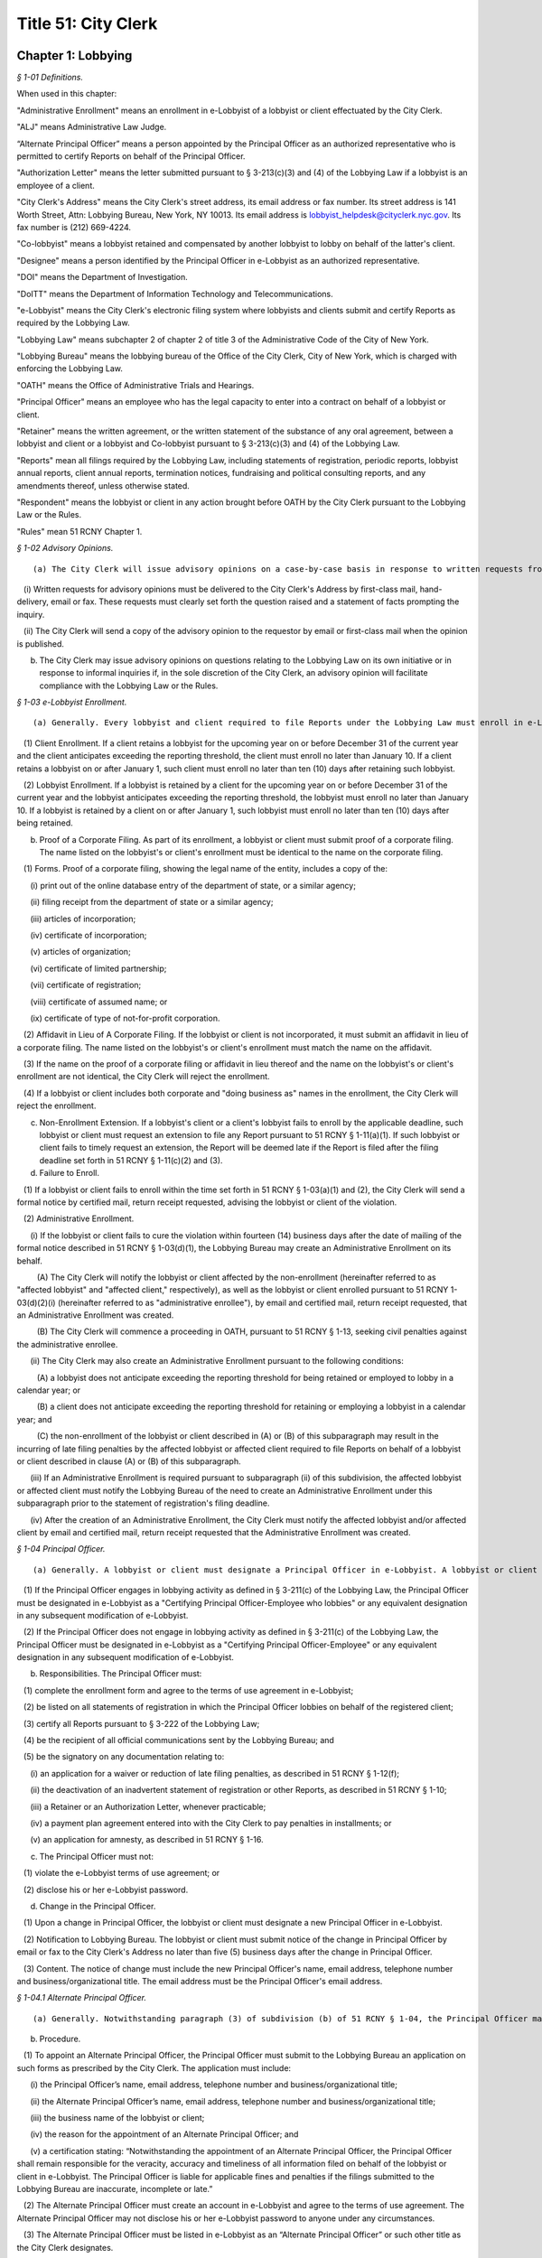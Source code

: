 Title 51: City Clerk
===================================================

Chapter 1: Lobbying
--------------------------------------------------



*§ 1-01 Definitions.* ::


When used in this chapter:

"Administrative Enrollment" means an enrollment in e-Lobbyist of a lobbyist or client effectuated by the City Clerk.

"ALJ" means Administrative Law Judge.

“Alternate Principal Officer” means a person appointed by the Principal Officer as an authorized representative who is permitted to certify Reports on behalf of the Principal Officer.

"Authorization Letter" means the letter submitted pursuant to § 3-213(c)(3) and (4) of the Lobbying Law if a lobbyist is an employee of a client.

"City Clerk's Address" means the City Clerk's street address, its email address or fax number. Its street address is 141 Worth Street, Attn: Lobbying Bureau, New York, NY 10013. Its email address is lobbyist_helpdesk@cityclerk.nyc.gov. Its fax number is (212) 669-4224.

"Co-lobbyist" means a lobbyist retained and compensated by another lobbyist to lobby on behalf of the latter's client.

"Designee" means a person identified by the Principal Officer in e-Lobbyist as an authorized representative.

"DOI" means the Department of Investigation.

"DoITT" means the Department of Information Technology and Telecommunications.

"e-Lobbyist" means the City Clerk's electronic filing system where lobbyists and clients submit and certify Reports as required by the Lobbying Law.

"Lobbying Law" means subchapter 2 of chapter 2 of title 3 of the Administrative Code of the City of New York.

"Lobbying Bureau" means the lobbying bureau of the Office of the City Clerk, City of New York, which is charged with enforcing the Lobbying Law.

"OATH" means the Office of Administrative Trials and Hearings.

"Principal Officer" means an employee who has the legal capacity to enter into a contract on behalf of a lobbyist or client.

"Retainer" means the written agreement, or the written statement of the substance of any oral agreement, between a lobbyist and client or a lobbyist and Co-lobbyist pursuant to § 3-213(c)(3) and (4) of the Lobbying Law.

"Reports" mean all filings required by the Lobbying Law, including statements of registration, periodic reports, lobbyist annual reports, client annual reports, termination notices, fundraising and political consulting reports, and any amendments thereof, unless otherwise stated.

"Respondent" means the lobbyist or client in any action brought before OATH by the City Clerk pursuant to the Lobbying Law or the Rules.

"Rules" mean 51 RCNY Chapter 1.








*§ 1-02 Advisory Opinions.* ::


(a) The City Clerk will issue advisory opinions on a case-by-case basis in response to written requests from persons who reasonably believe they may be subject to the jurisdiction of the City Clerk.

   (i) Written requests for advisory opinions must be delivered to the City Clerk's Address by first-class mail, hand-delivery, email or fax. These requests must clearly set forth the question raised and a statement of facts prompting the inquiry.

   (ii) The City Clerk will send a copy of the advisory opinion to the requestor by email or first-class mail when the opinion is published.

(b) The City Clerk may issue advisory opinions on questions relating to the Lobbying Law on its own initiative or in response to informal inquiries if, in the sole discretion of the City Clerk, an advisory opinion will facilitate compliance with the Lobbying Law or the Rules.








*§ 1-03 e-Lobbyist Enrollment.* ::


(a) Generally. Every lobbyist and client required to file Reports under the Lobbying Law must enroll in e-Lobbyist before filing any Reports. Enrollment in e-Lobbyist is only required once.

   (1) Client Enrollment. If a client retains a lobbyist for the upcoming year on or before December 31 of the current year and the client anticipates exceeding the reporting threshold, the client must enroll no later than January 10. If a client retains a lobbyist on or after January 1, such client must enroll no later than ten (10) days after retaining such lobbyist.

   (2) Lobbyist Enrollment. If a lobbyist is retained by a client for the upcoming year on or before December 31 of the current year and the lobbyist anticipates exceeding the reporting threshold, the lobbyist must enroll no later than January 10. If a lobbyist is retained by a client on or after January 1, such lobbyist must enroll no later than ten (10) days after being retained.

(b) Proof of a Corporate Filing. As part of its enrollment, a lobbyist or client must submit proof of a corporate filing. The name listed on the lobbyist's or client's enrollment must be identical to the name on the corporate filing.

   (1) Forms. Proof of a corporate filing, showing the legal name of the entity, includes a copy of the:

      (i) print out of the online database entry of the department of state, or a similar agency;

      (ii) filing receipt from the department of state or a similar agency;

      (iii) articles of incorporation;

      (iv) certificate of incorporation;

      (v) articles of organization;

      (vi) certificate of limited partnership;

      (vii) certificate of registration;

      (viii) certificate of assumed name; or

      (ix) certificate of type of not-for-profit corporation.

   (2) Affidavit in Lieu of A Corporate Filing. If the lobbyist or client is not incorporated, it must submit an affidavit in lieu of a corporate filing. The name listed on the lobbyist's or client's enrollment must match the name on the affidavit.

   (3) If the name on the proof of a corporate filing or affidavit in lieu thereof and the name on the lobbyist's or client's enrollment are not identical, the City Clerk will reject the enrollment.

   (4) If a lobbyist or client includes both corporate and "doing business as" names in the enrollment, the City Clerk will reject the enrollment.

(c) Non-Enrollment Extension. If a lobbyist's client or a client's lobbyist fails to enroll by the applicable deadline, such lobbyist or client must request an extension to file any Report pursuant to 51 RCNY § 1-11(a)(1). If such lobbyist or client fails to timely request an extension, the Report will be deemed late if the Report is filed after the filing deadline set forth in 51 RCNY § 1-11(c)(2) and (3).

(d) Failure to Enroll.

   (1) If a lobbyist or client fails to enroll within the time set forth in 51 RCNY § 1-03(a)(1) and (2), the City Clerk will send a formal notice by certified mail, return receipt requested, advising the lobbyist or client of the violation.

   (2) Administrative Enrollment.

      (i) If the lobbyist or client fails to cure the violation within fourteen (14) business days after the date of mailing of the formal notice described in 51 RCNY § 1-03(d)(1), the Lobbying Bureau may create an Administrative Enrollment on its behalf.

         (A) The City Clerk will notify the lobbyist or client affected by the non-enrollment (hereinafter referred to as "affected lobbyist" and "affected client," respectively), as well as the lobbyist or client enrolled pursuant to 51 RCNY 1-03(d)(2)(i) (hereinafter referred to as "administrative enrollee"), by email and certified mail, return receipt requested, that an Administrative Enrollment was created.

         (B) The City Clerk will commence a proceeding in OATH, pursuant to 51 RCNY § 1-13, seeking civil penalties against the administrative enrollee.

      (ii) The City Clerk may also create an Administrative Enrollment pursuant to the following conditions:

         (A) a lobbyist does not anticipate exceeding the reporting threshold for being retained or employed to lobby in a calendar year; or

         (B) a client does not anticipate exceeding the reporting threshold for retaining or employing a lobbyist in a calendar year; and

         (C) the non-enrollment of the lobbyist or client described in (A) or (B) of this subparagraph may result in the incurring of late filing penalties by the affected lobbyist or affected client required to file Reports on behalf of a lobbyist or client described in clause (A) or (B) of this subparagraph.

      (iii) If an Administrative Enrollment is required pursuant to subparagraph (ii) of this subdivision, the affected lobbyist or affected client must notify the Lobbying Bureau of the need to create an Administrative Enrollment under this subparagraph prior to the statement of registration's filing deadline.

      (iv) After the creation of an Administrative Enrollment, the City Clerk must notify the affected lobbyist and/or affected client by email and certified mail, return receipt requested that the Administrative Enrollment was created.








*§ 1-04 Principal Officer.* ::


(a) Generally. A lobbyist or client must designate a Principal Officer in e-Lobbyist. A lobbyist or client may not designate more than one Principal Officer at any given time.

   (1) If the Principal Officer engages in lobbying activity as defined in § 3-211(c) of the Lobbying Law, the Principal Officer must be designated in e-Lobbyist as a "Certifying Principal Officer-Employee who lobbies" or any equivalent designation in any subsequent modification of e-Lobbyist.

   (2) If the Principal Officer does not engage in lobbying activity as defined in § 3-211(c) of the Lobbying Law, the Principal Officer must be designated in e-Lobbyist as a "Certifying Principal Officer-Employee" or any equivalent designation in any subsequent modification of e-Lobbyist.

(b) Responsibilities. The Principal Officer must:

   (1) complete the enrollment form and agree to the terms of use agreement in e-Lobbyist;

   (2) be listed on all statements of registration in which the Principal Officer lobbies on behalf of the registered client;

   (3) certify all Reports pursuant to § 3-222 of the Lobbying Law;

   (4) be the recipient of all official communications sent by the Lobbying Bureau; and

   (5) be the signatory on any documentation relating to:

      (i) an application for a waiver or reduction of late filing penalties, as described in 51 RCNY § 1-12(f);

      (ii) the deactivation of an inadvertent statement of registration or other Reports, as described in 51 RCNY § 1-10;

      (iii) a Retainer or an Authorization Letter, whenever practicable;

      (iv) a payment plan agreement entered into with the City Clerk to pay penalties in installments; or

      (v) an application for amnesty, as described in 51 RCNY § 1-16.

(c) The Principal Officer must not:

   (1) violate the e-Lobbyist terms of use agreement; or

   (2) disclose his or her e-Lobbyist password.

(d) Change in the Principal Officer.

   (1) Upon a change in Principal Officer, the lobbyist or client must designate a new Principal Officer in e-Lobbyist.

   (2) Notification to Lobbying Bureau. The lobbyist or client must submit notice of the change in Principal Officer by email or fax to the City Clerk's Address no later than five (5) business days after the change in Principal Officer.

   (3) Content. The notice of change must include the new Principal Officer's name, email address, telephone number and business/organizational title. The email address must be the Principal Officer's email address.








*§ 1-04.1 Alternate Principal Officer.* ::


(a) Generally. Notwithstanding paragraph (3) of subdivision (b) of 51 RCNY § 1-04, the Principal Officer may appoint one individual to be an Alternate Principal Officer to certify Reports in e-Lobbyist.

(b) Procedure.

   (1) To appoint an Alternate Principal Officer, the Principal Officer must submit to the Lobbying Bureau an application on such forms as prescribed by the City Clerk. The application must include:

      (i) the Principal Officer’s name, email address, telephone number and business/organizational title;

      (ii) the Alternate Principal Officer’s name, email address, telephone number and business/organizational title;

      (iii) the business name of the lobbyist or client;

      (iv) the reason for the appointment of an Alternate Principal Officer; and

      (v) a certification stating: “Notwithstanding the appointment of an Alternate Principal Officer, the Principal Officer shall remain responsible for the veracity, accuracy and timeliness of all information filed on behalf of the lobbyist or client in e-Lobbyist. The Principal Officer is liable for applicable fines and penalties if the filings submitted to the Lobbying Bureau are inaccurate, incomplete or late.”

   (2) The Alternate Principal Officer must create an account in e-Lobbyist and agree to the terms of use agreement. The Alternate Principal Officer may not disclose his or her e-Lobbyist password to anyone under any circumstances.

   (3) The Alternate Principal Officer must be listed in e-Lobbyist as an “Alternate Principal Officer” or such other title as the City Clerk designates.

(c) Effect of Designation.

   (1) The Alternate Principal Officer may certify all Reports in e-Lobbyist.

   (2) Notwithstanding the appointment of an Alternate Principal Officer, the Principal Officer of the lobbyist or client must continue to comply with his or her obligations as described throughout this subchapter.

(d) Alternative Certification Affidavit of Principal Officer.

   (1) After a Report is certified by an Alternate Principal Officer, the Principal Officer must, on forms prescribed by the City Clerk, complete, sign, and notarize, an alternative certification affidavit attesting that he or she has read the Report and that the information contained in the Report is accurate and complete.

   (2) Such alternative certification affidavit must be submitted to the Lobbying Bureau:

      (i) by uploading the completed alternative certification affidavit to the Reports filed in e-Lobbyist; or

      (ii) by email, first-class mail or fax.

(e) Notwithstanding any provision of these Rules to the contrary, Reports that are certified by an Alternate Principal Officer are deemed filed, for timeliness purposes, on the date the alternative certification affidavit is received by the Lobbying Bureau.

(f) Effective Date. This section shall take effect on February 1, 2017.








*§ 1-05 Designee.* ::


(a) Generally. A Principal Officer may designate up to two persons to be Designees in e-Lobbyist. The Principal Officer must list each Designee's name and email address in the appropriate section of e-Lobbyist. Each designee will have his or her own e-Lobbyist account.

(b) A Designee may:

   (1) enter information in Reports;

   (2) receive copies of automatically generated emails sent to the Principal Officer from e-Lobbyist;

   (3) communicate with the Lobbying Bureau regarding specific Reports filed by the lobbyist or client that the Designee represents;

   (4) submit an extension request pursuant to 51 RCNY § 1-11(a)(1); or

   (5) submit any application or request listed in 51 RCNY 1-04(b)(5).

(c) A Designee must not:

   (1) certify Reports;

   (2) have access to the Principal Officer's e-Lobbyist password; or

   (3) disclose his or her e-Lobbyist password.








*§ 1-06 Compliance Officer.* ::


(a) Generally. Any of the following persons may be a compliance officer:

   (1) an individual employed by a lobbyist or client whose job duties include compliance with the Lobbying Law;

   (2) a third-party entity retained by a lobbyist or client to engage in compliance with the Lobbying Law; or

   (3) an attorney retained by a lobbyist or client.

(b) A compliance officer may:

   (1) assist the Principal Officer or the Designee in completing Reports;

   (2) communicate with the Lobbying Bureau regarding specific Reports filed by the lobbyist or client represented by the compliance officer;

   (3) submit an extension request pursuant to 51 RCNY § 1-11(a)(1);

   (4) submit any item listed in 51 RCNY § 1-04(b)(5); or

   (5) submit payment of any late filing or civil penalty incurred by the lobbyist or client represented by the compliance officer.

(c) A compliance officer need not be designated in e-Lobbyist.

(d) A compliance officer must not:

   (1) certify Reports; or

   (2) have access to the Principal Officer's or Designee's e-Lobbyist password.








*§ 1-07 Co-Lobbyist Filing Procedure.* ::


(a) Generally. When a Co-lobbyist engages in reportable lobbying activity, the lobbyist (hereinafter referred to as "Primary Lobbyist"), the Co-lobbyist and client involved in such activity must follow the reporting requirements described in this section.

(b) Reporting Requirements.

   (1) The Primary Lobbyist.

      (i) The Primary Lobbyist must file a statement of registration listing both its client and the Co-lobbyist together with:

         (A) the Retainer between the client and the Primary Lobbyist;

         (B) the Retainer between the Primary Lobbyist and the Co-lobbyist; and

         (C) a letter signed by the client designating the Co-lobbyist to lobby on its behalf.

      (ii) The Primary Lobbyist must file all applicable Reports and must detail the compensation paid by the client to the Primary Lobbyist. Compensation paid by the Primary Lobbyist to the Co-lobbyist must be reported as an expense of the Primary Lobbyist.

      (iii) The start date listed on the Primary Lobbyist's statement of registration must be the start date listed in the Retainer between the client and the Primary Lobbyist.

   (2) The Co-Lobbyist.

      (i) The Co-lobbyist must file a statement of registration listing the client and the Primary Lobbyist together with:

         (A) the Retainer between the Primary Lobbyist and the Co-lobbyist; and

         (B) a letter signed by the client designating the Co-lobbyist to lobby on its behalf.

      (ii) The Co-lobbyist must file all applicable Reports and must detail the compensation paid to the Co-Lobbyist by the Primary Lobbyist and any expenses.

      (iii) The start date listed on the Co-lobbyist's statement of registration must be the date the client signed the letter designating the Co-lobbyist to lobby on its behalf, unless otherwise noted in such designation letter.

   (3) The Client. The client must file the client annual report listing:

      (i) the Primary Lobbyist;

      (ii) the Co-lobbyist;

      (iii) compensation paid to the Primary Lobbyist; and

      (iv) any reimbursed expenses paid to the Primary Lobbyist and/or Colobbyist.








*§ 1-08 Requirements for Retainers and Authorization Letters.* ::


(a) Retainers.

   (1) All Retainers must contain:

      (i) the compensation payable to the lobbyist;

      (ii) the duration of the term of representation, including the specific date the retainer takes effect (hereinafter "start date");

      (iii) the client's name, which must be identical to the client's name listed in the enrollment; and

      (iv) the terms of any third-party payments for the lobbyist's services, if applicable.

   (2) The Principal Officer of each party to the Retainer must sign the Retainer, unless it is impracticable. If the Principal Officer is unable to sign the Retainer, another person with capacity to legally bind the parties to a contract must sign the Retainer.

   (3) Whenever an amendment is made to a Retainer, the lobbyist or Co-lobbyist must file an amended statement of registration and submit the amended Retainer and the original Retainer within ten (10) days as required by § 3-213(d)(1) of the Lobbying Law.

   (4) Failure to include any term of the Retainer required by this section of the Rules shall result in the statement of registration being deemed incomplete and may result in civil penalties pursuant to the procedures set forth in 51 RCNY § 1-12(c)(3).

(b) Authorization Letters.

   (1) All Authorization Letters must contain:

      (i) the names of the employees whom the client anticipates will lobby on its behalf;

      (ii) the time period during which such employees anticipate lobbying; and

      (iii) the signature of the Principal Officer.

   (2) Whenever a client anticipates that additional employees will engage in lobbying on its behalf, an amended statement of registration listing the additional employees must be filed within ten (10) days, along with a supplemental Authorization Letter and the original Authorization Letter, as required by § 3-213(d)(1) of the Lobbying Law.

(c) Start Date.

   (1) If there is no start date specified in the Retainer or Authorization Letter, the later of any date (i) stamped onto the Retainer or Authorization Letter or (ii) listed alongside the document's signatures will be deemed the start date.

   (2) The start date listed on the statement of registration must match the start date of the Retainer or Authorization Letter.

   (3) The timeliness of the statement of registration will be determined by the start date, the signature date or the date of receipt of the duly executed Retainer.

(d) End Date.

   (1) A Retainer or Authorization Letter will be deemed invalid if the end date has already occurred at the time of submission. The lobbyist must submit a supplemental letter that the Retainer or Authorization Letter is still in effect in the current calendar year.

   (2) If a Retainer or Authorization Letter does not contain a specific end date and the start date occurred in a previous filing year, the lobbyist must submit a supplemental letter, signed by the parties to the Retainer or Authorization Letter, stating that such Retainer or Authorization Letter remains in full force and effect in the given calendar year.

   (3) The end date on the statement of registration must match either the end date of the (A) Retainer or Authorization Letter or (B) supplemental letter submitted pursuant to 51 RCNY § 1-08(d)(1) or (2), if applicable.

(e) Clarification Requirement. If there is a discrepancy between the start and/or end dates in the Retainer or Authorization Letter and the statement of registration, the City Clerk may require that the lobbyist file an amended statement of registration and:

   (1) correct the start and/or end date provided on the statement of registration; or

   (2) submit a letter explaining the discrepancy; and

   (3) submit copies of all effective Retainers or Authorization Letters.








*§ 1-09 Registration Fees.* ::


Pursuant to § 3-213(e) of the Lobbying Law, statements of registration must be accompanied by (1) a fee of $150 for the first statement of registration and (2) a fee of $50 for each additional statement of registration.








*§ 1-10 Deactivation of Reports by the City Clerk.* ::


(a) Generally. The City Clerk may, at the request of a lobbyist or client, deactivate inadvertently filed statements of registration, fundraising and political consulting reports, or client annual reports.

(b) Inadvertently Filed Statements of Registration.

   (1) Eligibility. A statement of registration will be deemed inadvertently filed when, subsequent to the filing of a statement of registration, the City Clerk determines that:

      (i) there is no expectation that the reporting threshold will be exceeded;

      (ii) the activity which was the basis for the filing of the statement of registration does not constitute lobbying activity under §§ 3-211(c) et seq. of the Lobbying Law;

      (iii) the statement of registration was mistakenly filed as a result of a duplicate enrollment of the lobbyist or client; or

      (iv) similar circumstances exist that necessitate deactivation by the City Clerk.

   (2) Non-Eligibility. The termination of a Retainer or Authorization Letter by either or both parties will render the pertinent statement of registration ineligible for deactivation.

   (3) Process to Deactivate an Inadvertent Statement of Registration.

      (i) The lobbyist must contact the Lobbying Bureau to discuss the inadvertent statement of registration. The City Clerk must make an initial determination as to whether the statement of registration is eligible for deactivation. If the statement of registration is deemed eligible, the City Clerk must notify the lobbyist of the determination.

      (ii) No later than ten (10) business days after such notification, the lobbyist must submit an affidavit, on forms prescribed by the City Clerk, by first-class mail, email, fax or hand-delivery to the City Clerk's Address. The affidavit must include all facts and circumstances that led the lobbyist to conclude that the statement of registration was inadvertently filed and the reasons it should be deactivated.

      (iii) If the statement of registration is deemed inadvertent, the City Clerk must deactivate the statement of registration.

   (4) Removal of Data. If a statement of registration is deactivated after the data in the Reports is submitted to other City agencies that collect and use lobbying data, the lobbyist may contact such agencies to request removal of such information from that agency's database.

(c) Other Reports Eligible for Deactivation.

   (1) A client or lobbyist may request the deactivation of (i) a client annual report or (ii) a fundraising and political consulting report, respectively.

   (2) Deactivation of a Client Annual Report: Eligibility. A client annual report will be deemed inadvertently filed when the City Clerk determines that:

      (i) there is no expectation that the client will exceed the reporting threshold;

      (ii) the activity which was the basis for filing the client annual report does not constitute lobbying activity under §§ 3-211(c) et seq. of the Lobbying Law;

      (iii) the client annual report was mistakenly filed as a result of a duplicate enrollment of the lobbyist or client; or

      (iv) similar circumstances exist that necessitate deactivation by the City Clerk.

   (3) Deactivation of a Fundraising and Political Consulting Report: Eligibility. A fundraising and political consulting report will be deemed inadvertently filed when the City Clerk determines that:

      (i) the filing of a statement of registration was inadvertent for any of the reasons stated in 51 RCNY § 1-10(b)(1);

      (ii) the fundraising and/or political consulting activity which was the basis for filing the report does not constitute fundraising and/or political consulting activity under § 3-211(h) and (i) of the Lobbying Law;

      (iii) the fundraising and political consulting report was mistakenly filed as a result of a duplicate enrollment of the lobbyist; or

      (iv) similar circumstances exist that necessitate deactivation by the City Clerk.

   (4) The process to deactivate an inadvertent client annual report or fundraising and political consulting report is the same process as set forth in 51 RCNY § 1-10(b)(3).

(d) Party who May Request Deactivation. Only the Principal Officer of the entity that filed a Report may request deactivation of that Report.

(e) Effect of Deactivation. When the City Clerk deactivates any Report listed in 51 RCNY § 1-10(a):

   (1) the Reports cannot be viewed or accessed in e-Lobbyist;

   (2) all periodic reports associated with a deactivated statement of registration will be deactivated and not viewable or accessible in e-Lobbyist;

   (3) all deactivated Reports will not be viewable or accessible by the public;

   (4) no additional Reports will be required;

   (5) no further automatically generated emails from e-Lobbyist regarding such Reports will be sent to the lobbyist or client;

   (6) original Retainers or Authorization Letters submitted with a deactivated statement of registration will be returned to the lobbyist or client;

   (7) the deactivated Reports will not be subject to selection for a random audit; and

   (8) the deactivated Reports will not be reactivated for any reason.

(f) Reports Deactivated in Error.

   (1) If it is later determined that deactivation was made in error, any deactivated report must:

      (i) be re-filed by the lobbyist or client;

      (ii) be subject to penalties under the Lobbying Law, if applicable.

   (2) The lateness of any re-filed Report will be based on the due date of the original Report and the date on which the deactivated Report was re-filed.








*§ 1-11 Extension of a Filing Deadline.* ::


(a) Lobbyist or Client Extension Request.

   (1) A lobbyist or client may request an extension of the filing deadline of any Report. Requests for extensions must be received by the City Clerk prior to the filing deadline of the applicable Report. A request for an extension must be in writing and delivered by first-class mail, hand-delivery, email or fax to the Lobbying Bureau at the City Clerk's Address. Extensions will only be granted for good cause as determined by the City Clerk.

(b) Technical Extension. If, on the date of the filing deadline, a lobbyist or client is unable to file a Report due to a technical failure of e-Lobbyist, the City Clerk may grant an extension only when:

   (1) The lobbyist or client contacts the Lobbying Bureau before the filing deadline by telephone or in person to resolve the technical issue that is preventing the filing of a Report by the filing deadline.

   (2) If, after the consultation described in paragraph one of this subdivision, the lobbyist or client remains unable to file the Report, the lobbyist or client must submit, by email or fax, proof of the technical failure, no later than the close of business on the date of the filing deadline.

   (3) Proof of a technical failure must include:

      (i) A screenshot from e-Lobbyist containing the error message received when the filing was attempted;

      (ii) Evidence of electronic communications between the lobbyist or client and the Lobbying Bureau determining that a technical failure occurred and remains unresolved as of the filing deadline; or

      (iii) Similar evidence of a technical failure that the City Clerk deems appropriate.

   (4) Lobbyists or clients who are unable to file a Report due to a technical failure of e-Lobbyist after the close of the Lobbying Bureau's office hours on the filing deadline may be granted a technical extension if they submit a screenshot from e-Lobbyist containing the error message. The screenshot must show that the time of the attempted filing was prior to the filing deadline.

   (5) Under no circumstances will the following be considered a technical failure:

      (i) Failure of the lobbyist or the client to change its Principal Officer;

      (ii) The Principal Officer's inability to retrieve, change or reset his or her password;

      (iii) Any technical failure that is reported after the filing deadline; or (iv) The failure of the lobbyist or client to request an extension pursuant to 51 RCNY § 1-03(c).

   (6) A technical failure that is reported after the filing deadline will be subject to late filing penalties starting from the date of the filing deadline until the date such failure was reported to the City Clerk. If the City Clerk can verify that a technical failure prevented the filing, an extension will be issued and the late filing penalties will be tolled until the technical failure has been resolved.

   (7) The City Clerk may verify the technical failure with DoITT. If DoITT concludes that a technical failure did not occur, the City Clerk will not provide a technical extension to the filer who submitted the request.

(c) Automatic Extensions.

   (1) If the filing deadline of a Report falls on a Saturday, Sunday or City holiday, the filing deadline will be extended to the following business day.

   (2) If a statement of registration cannot be filed due to the client's failure to enroll in e-Lobbyist pursuant to 51 RCNY § 1-03, and an extension, as set forth in 51 RCNY § 1-03(c), has not been requested, the filing deadline of the statement of registration will be extended to two (2) business days after the date the client enrolls or an administrative enrollment has been completed on the client's behalf.

   (3) If a client annual report cannot be filed due to the lobbyist's failure to enroll in e-Lobbyist pursuant to 51 RCNY § 1-03, and an extension, as set forth in 51 RCNY § 1-03(c), has not been requested, the filing deadline of the client annual report will be extended to two (2) business days after the date the lobbyist enrolls or an administrative enrollment has been completed on the lobbyist's behalf.

   (4) If there is a system-wide problem with e-Lobbyist the City Clerk will notify all filers of such problem and the filing deadline may be extended to a date established by the City Clerk upon consideration of the nature and length of the system-wide problem.








*§ 1-12 Enforcement of the Lobbying Law.* ::


(a) Generally. Any lobbyist or client who violates any provision of the Lobbying Law or Rules will be subject to the penalties set forth in Section 3-223 of the Lobbying Law.

(b) Types of Violations. Lobbyists and clients may be subject to a penalty for the following:

   (1) failure to enroll in e-Lobbyist as required by § 3-213(a)(3) of the Lobbying Law;

   (2) failure to file any Report as required by §§ 3-213, 3-215, 3-216, 3-216.1 and 3-217 of the Lobbying Law;

   (3) failure to include a term of a Retainer or Authorization required by 51 RCNY § 1-08;

   (4) knowingly and willfully providing incorrect information to the City Clerk pursuant to § 3-223(a) of the Lobbying Law;

   (5) failure to pay the registration fee as required by § 3-213(e) of the Lobbying Law;

   (6) failure to fully cooperate with any inquiry made by the City Clerk in accordance with § 3-212(a) of the Lobbying Law;

   (7) failure of a Principal Officer to certify any Report as required by § 3-222 of the Lobbying Law;

   (8) failure, by the applicable deadline in the Lobbying Law, to:

      (i) enroll in e-Lobbyist pursuant to § 3-213(a)(3) of the Lobbying Law and 51 RCNY § 1-03(a);

      (ii) file any Report, including failing to complete any required portion thereof or supplying incorrect information, pursuant to §§ 3-213; 3-215; 3-216; 3-216.1 and 3-217 of the Lobbying Law;

      (iii) file a Retainer or Authorization Letter as required by § 3-213(c)(3) and (4) of the Lobbying Law;

      (iv) respond to a lawful subpoena issued by the City Clerk pursuant to § 3-212(a) of the Lobbying Law; or

      (v) pay any civil penalty assessed by the City Clerk in accordance with § 3-223 of the Lobbying Law;

   (9) the Principal Officer or Designee intentionally disclosing his or her e-Lobbyist password in violation of 51 RCNY § 1-04(c)(2) or 51 RCNY § 1-05(c)(3), respectively;

   (10) failure to comply with the terms of use agreement of e-Lobbyist pursuant to § 3-212(a) of the Lobbying Law; or

   (11) any other act or omission that constitutes a violation of the Lobbying Law or Rules.

(c) Enforcement Procedures.

   (1) Late Filings.

      (i) Generally. Any lobbyist or client who fails to file a Report by the deadline for such Report will be subject to late filing penalties. Pursuant to § 3-223(c)(2) of the Lobbying Law, a lobbyist or client who has never previously filed a Report will be charged a late filing penalty of ten dollars ($10) per day for each Report that is late and all other lobbyists or clients will be charged a late filing penalty of twenty-five dollars ($25) per day for each Report that is late. Late filing penalties accrue from the day after the filing deadline through, and including, the day the Report is filed, and include weekends and holidays.

      (ii) Notice. Pursuant to § 3-223(c)(1) of the Lobbying Law, following either the failure to file or the late filing of a Report, the City Clerk will send a notice by email and certified mail, return-receipt requested, advising the lobbyist or client of the following:

         (A) if a Report has not been filed, that such Report must be filed and the applicable late filing penalty paid no later than fourteen (14) business days after the date of emailing or mailing of the notice by the City Clerk, whichever is earlier; or

         (B) if a Report has been filed late, that the applicable late filing penalty must be paid no later than fourteen (14) business days after the date of emailing or mailing of the notice by the City Clerk, whichever is earlier.

      (iii) Formal Action. If the lobbyist or client fails to file the late Report or satisfy the late filing penalty within fourteen (14) business days of the emailing or mailing of the notice by the City Clerk, whichever is earlier, the City Clerk may commence a formal proceeding in OATH, pursuant to 51 RCNY § 1-13. The City Clerk, in addition to late filing penalties, may seek civil penalties in an amount set forth in 51 RCNY § 1-12(d)(1).

   (2) Unreported Lobbying Activity.

      (i) Initiation of Investigation.

         (A) Public Complaint. If a member of the public suspects a person, business or organization is engaged in unreported lobbying, a complaint may be submitted in writing to the City Clerk's Address by first-class mail, hand-delivery, email or fax.

         (B) City Clerk Investigation. The City Clerk may initiate an investigation of suspected unreported lobbying at its discretion.

      (ii) Notices.

         (A) Initial Notice. Upon the commencement of an investigation of unreported lobbying, the City Clerk will notify the subject of the complaint (hereinafter "Subject") by certified mail, return-receipt requested, of the allegations.

         (B) Answer to Initial Notice. The Subject may respond in writing to the initial notice and explain, rebut or provide other information concerning the allegations. The response must be in writing, delivered by first-class mail, hand-delivery, email or fax to the Lobbying Bureau at the City Clerk's Address no later than fourteen (14) business days after the date of mailing of the initial notice. The Subject may request an extension to answer for good cause and must make such request in writing and deliver it by first-class mail, hand-delivery, email or fax to the Lobbying Bureau at the City Clerk's Address prior to the deadline.

         (C) Failure to Answer the Initial Notice. If the Subject fails to answer the initial notice, the City Clerk will make a determination of the allegations contained in the complaint based upon the available evidence.

      (iii) Investigation. The City Clerk will investigate the allegations contained in the complaint by reviewing any and all available evidence.

      (iv) Determinations.

         (A) Determination of No Probable Cause. If the City Clerk determines that there is no probable cause that a violation of the Lobbying Law or the Rules has occurred, the matter will be dismissed and the Subject will be notified in writing of such dismissal.

         (B) Determination of Probable Cause. If the City Clerk determines that there is probable cause that a violation of the provisions of the Lobbying Law or the Rules has occurred, the City Clerk will issue a finding of probable cause.

      (v) Formal Action. Upon determining that probable cause exists, the City Clerk may commence a proceeding in accordance with the procedures set forth in one of the following sections:

         (A) 51 RCNY § 1-12(c)(1) for the imposition of late filing penalties; or

         (B) 51 RCNY § 1-13 to seek civil penalties in an amount set forth in 51 RCNY § 1-12(d), if applicable.

   (3) Other Violations. Any violation of the Lobbying Law or Rules not punishable under § 3-223(a), (b) or (c) of the Lobbying Law will be enforced pursuant to the following procedure:

      (A) Formal Notice. The City Clerk will send a formal notice by email and certified mail, return-receipt requested, advising the lobbyist or client of the violation.

      (B) Formal Action. If the lobbyist or client fails to cure the violation within fourteen (14) business days after the date of emailing or mailing of the formal notice, whichever is earlier, the City Clerk will commence a proceeding in OATH, pursuant to 51 RCNY § 1-13. In such proceeding, the City Clerk will seek civil penalties in an amount set forth in 51 RCNY § 1-12(d).

(d) Civil Penalties.

   (1) Pursuant to § 3-223(c) and (d) of the Lobbying Law, lobbyists or clients that fail to cure a violation within fourteen (14) business days after the date of emailing or mailing of a notice to cure, whichever is earlier, will be subject to a civil penalty based upon the following schedule:

 


.. list-table::
    :header-rows: 1

    * - Days a violation was not cured after the expiration of the cure period
      - Civil penalty per violation not cured within the cure period
~






.. list-table::
    :header-rows: 1

    * - 1 - 30
      - $1,000
    * - 31 - 60
      - $1,500
    * - 61 - 90
      - $2,000
    * - 91 - 120
      - $2,500
    * - 121 - 150
      - $3,000
    * - 151 - 180
      - $3,500
    * - 181 - 210
      - $4,000
    * - 211 - 240
      - $4,500
    * - More than 240
      - $5,000 - $20,000
~

 

   (2) Notwithstanding the schedule provided in 51 RCNY § 1-12(d)(1), the City Clerk may consider aggravating and mitigating factors based on the frequency and extent of the lobbyist's or client's record of violations in increasing or decreasing any civil penalty.

(e) Settlement or Satisfaction of a Violation.

   (1) Generally.

      (i) A violation of the Lobbying Law may be settled or satisfied by filing a Report, if applicable, and paying any late filing penalty or civil penalty, if applicable.

      (ii) If a violation is settled or satisfied after a formal proceeding begins in OATH, a notice of withdrawal without prejudice will be filed by the City Clerk with OATH and served upon the lobbyist or client by first-class mail or email.

(f) Waiver or Reduction of Late Filing Penalties. If a lobbyist or client is subject to a late filing penalty, a lobbyist or client may request a waiver or reduction of such late filing penalty pursuant to § 3-223(c)(2) of the Lobbying Law.

   (1) A request for a waiver or reduction of a late filing penalty must be received by the City Clerk no later than fourteen (14) business days after the date of emailing or mailing of the notice, whichever is earlier, issued by the City Clerk pursuant to 51 RCNY § 1-12(c)(1)(ii). Such request must be sent in writing by first-class mail or hand delivery to the City Clerk's Address on forms prescribed by the City Clerk.

   (2) A request for a waiver or reduction must include:

      (i) a cover letter setting forth the applicant's name, business address and name of the Principal Officer; and

      (ii) an affidavit stating:

         (A) The applicant's annual operating budget;

         (B) Whether the applicant lobbies solely on its own behalf;

         (C) The number of lobbying matters, number of hours spent on such matters and, for periodic reports, the amount of compensation and expenditures that were not reported during the relevant period;

         (D) A narrative detailing significant impediments to the timely filing of the Report; and

         (E) Any other facts that may be helpful to the City Clerk in making a determination.

   (3) Significant impediments, as used in 51 RCNY § 1-12(f)(2)(ii)(D), are limited to:

      (i) the death of the Principal Officer or Designee or immediate family member thereof;

      (ii) the illness of the Principal Officer or Designee; or

      (iii) a force majeure.

   (4) To the extent possible, all statements made in the affidavit should be corroborated by supporting documents that can be either submitted for review or made available for inspection by the City Clerk.

   (5) The City Clerk may request additional evidence to support any statements made in the affidavit. If additional documentation is requested, the applicant must submit such documentation by first-class mail or hand-delivery to the City Clerk's Address no later than seven (7) days after the date of mailing of the City Clerk's request.

   (6) The City Clerk will notify the applicant in writing of its determination regarding the request as soon as practicable. Any such determination made by the City Clerk is final. If the waiver or reduction request is denied, payment of the applicable late filing penalty must be made no later than fourteen (14) days after the date of mailing of such denial.








*§ 1-13 Formal Proceedings.* ::


(a) Designation of OATH. Pursuant to New York City Charter § 1048(a), the City Clerk designates OATH to conduct all hearings involving violations of the Lobbying Law. OATH's Rules of Practice govern all aspects of the proceedings except as provided in this section of the Rules.

(b) Petition. The City Clerk initiates a formal proceeding in OATH by serving a petition on the Respondent's Principal Officer by email and certified mail, return receipt requested. If the Respondent notifies the City Clerk that Respondent is represented by counsel before the OATH proceeding begins, the City Clerk will serve the petition upon both Respondent's Principal Officer and its counsel.

(c) Answer. The Respondent must serve an answer to the petition upon the Petitioner by email, mail or fax to the City Clerk's Address no later than ten (10) business days from the mailing of the petition.

(d) Effect of Failure to Answer. If Respondent fails to serve an answer within ten (10) business days, all allegations in the petition will be deemed admitted and OATH will proceed to hold a default hearing. At the default hearing, the City Clerk shall submit, for the record, an offer of proof establishing the factual basis on which the presiding ALJ may issue a report and recommendation. If Respondent fails to respond specifically to any individual allegation in the petition, such individual allegation or charge shall be deemed admitted.

(e) Adjournment. A hearing may be adjourned upon written consent of both parties submitted to the ALJ no later than two (2) days prior to the hearing. If consent of both parties cannot be obtained, an adjournment may be granted at the discretion of the ALJ for good cause, upon the request of either party or upon the ALJ's own motion, with notice to the parties.

(f) Depositions. Depositions may be taken without leave from OATH as deemed necessary by the City Clerk.

(g) Decision after the Hearing.

   (1) The City Clerk will issue a final decision in writing after the hearing based exclusively on the record and the transcript of the hearing. The City Clerk shall not be bound by the ALJ's recommendation in whole or in part. The final decision may consist of a letter from the City Clerk concurring with the ALJ's recommended findings and disposition. The City Clerk's decision after the hearing constitutes a final agency determination.

   (2) The City Clerk must send a copy of the decision by email and certified mail to the Respondent and its counsel, if applicable.

   (3) In the event that a decision is adverse to the Respondent, in whole or in part, the Respondent may seek judicial review in accordance with the provisions of Article 78 of the Civil Practice Law and Rules.








*§ 1-14 Duty to Cooperate.* ::


(a) Lobbyist's and Client's Duty to Cooperate. A lobbyist or client must cooperate with the City Clerk.

(b) City Clerk's Duty to Report to DOI. If the City Clerk determines, on the basis of a Report, complaint, investigation or other information available to the City Clerk that a willful violation of the Lobbying Law has been, may have been or will be committed, the City Clerk will report the determination and any related information to DOI.








*§ 1-15 Requests to Review Reports Filed with the Lobbying Bureau.* ::


(a) Records. All Reports must be:

   (1) kept in electronic form at the Office of the City Clerk;

   (2) available for public inspection upon request; and

   (3) posted on the Internet as soon as practicable.

(b) Viewing Records. Requests to view Reports may be presented by hand-delivery, first-class mail, fax or email to the Lobbying Bureau at the City Clerk's Address.

(c) Copies of Records. Copies of Reports may be purchased for twenty-five (25) cents per page.








*§ 1-16 Amnesty.* ::


(a) Generally. On January 1, 2016, a six-month amnesty program shall commence pursuant to § 3-223(i) of the Lobbying Law.

(b) Eligibility.

   (1) Amnesty will be available to:

      (i) any lobbyist who was required to have filed, but has never filed, a statement of registration pursuant to § 3-213 of the Lobbying Law at any time on or after December 10, 2006; or

      (ii) any client who was required to have filed, but has never filed, an annual report pursuant to § 3-217 of the Lobbying Law at any time on or after December 10, 2006.

   (2) Parties who act as both lobbyist and client will be eligible for amnesty only in the capacity in which such party qualifies pursuant to subdivision (b) of this section. If the applicant qualifies as both a lobbyist and a client, the applicant shall be eligible for amnesty in both capacities.

   (3) Amnesty will not be available to any lobbyist or client who is:

      (i) the subject of any pending criminal investigation relating to any violation of the Lobbying Law; or

      (ii) a party to any pending criminal litigation in any court of law relating to any violation of the Lobbying Law.

(c) Notice of Intent to Participate. Prior to January 1, 2016, a lobbyist or client may file a notice of intent to participate in the amnesty program on forms prescribed by the City Clerk. This filing entitles the lobbyist or client to the benefits provided by § 3-223(i)(2) of the Lobbying Law.

   (i) Effect of Notice of Intent to Participate.

      (A) Once a notice of intent to participate is filed, the participant must comply with the Lobbying Law and file Reports immediately, if applicable.

      (B) The Clerk will not assess any late filing penalties or civil penalties against the participant for the period from December 10, 2006 to the date of the filing of the notice of intent to participate. Such late filing penalties and civil penalties will be waived if the participant files a written application for amnesty and complies with all applicable provisions of the Lobbying Law.

      (C) In order to qualify for amnesty, the participant must also file an application, as described in 51 RCNY § 1-16(d), between January 1, 2016 and June 30, 2016.

(d) Amnesty Requirements.

   (1) To apply for amnesty, a lobbyist or client must file an application on forms prescribed by the City Clerk. The amnesty application must include:

      (i) the applicant's name and business address;

      (ii) a summary of the lobbying activities, fundraising activities, or political consulting activities performed by the lobbyist from January 1, 2015, to either (A) the date that the amnesty application was filed, or (B) the date the notice of intent to participate, as described in 51 RCNY § 1-16(c), was filed; and

      (iii) a certification stating: "All statements contained in the application are true, accurate and complete and are made under the penalty of perjury. In addition, it is understood that the Office of the City Clerk will act in reliance on the statements made in this application."

   (2) Submission of Application. Applications must be submitted by email, first-class mail or hand-delivery to the City Clerk’s Address, Attention: Amnesty. Any applications submitted by email or handdelivery must be received no later than 11:59 P.M. Eastern Standard Time on June 30 2016. Any application submitted by first-class mail must be postmarked no later than June 30, 2016.

(e) Effect of Amnesty. If amnesty is granted, the City Clerk will waive any late filing and civil penalties that could be assessed against such lobbyist or client, as set forth in § 3-223 of the Lobbying Law, for the period from December 10, 2006 to the earlier of (i) the date the application was filed or (ii) the date the notice of intent was filed. Such lobbyist or client shall not be subject to any criminal penalties authorized by § 3-223 of the Lobbying Law, for the period from December 10, 2006 to the earlier of (i) the date the application was filed or (ii) the date the notice of intent was filed.

(f) Denial of Amnesty.

   (1) Reasons for Denial. An applicant may be denied amnesty if:

      (i) the applicant is ineligible pursuant to 51 RCNY § 1-16(b); or

      (ii) the application does not contain the information required by 51 RCNY § 1-16(d).

   (2) Process of Denial. If the City Clerk determines that an applicant is not entitled to amnesty, the City Clerk will issue a written statement describing the reasons for such denial and will send the statement to the lobbyist or client as soon as practicable.

   (3) Pending Criminal Investigation. If the City Clerk determines that an applicant is not eligible for amnesty because such applicant is the subject of a pending criminal investigation or is a party to pending criminal litigation, and such criminal investigation or litigation does not result in any criminal liability, such applicant may re-file for amnesty as long as the amnesty program has not ended. The applicant must resubmit its original application, any requisite documentation, the letter from the City Clerk determining that the applicant is not eligible for amnesty, and evidence, satisfactory to the City Clerk, that the criminal investigation or liability did not result in any criminal liability.

   (4) Effect of Denial of Amnesty. If amnesty is denied, any applicable penalties will not be waived and the City Clerk may proceed with any administrative, civil or criminal action against the lobbyist or client.






Chapter 2: Commissioner of Deeds
--------------------------------------------------



*§ 2-01 Qualifications.* ::


To become a Commissioner of Deeds, an individual:

(a) must be a citizen of the United States of America;

(b) must be a resident of the City of New York, or be an attorney who maintains a law office within the City of New York (such attorneys are deemed residents of the City by NYS Executive Law §§ 140(5) and (5-a) for the purpose of becoming a Commissioner of Deeds);

(c) must be at least 18 years of age;

(d) must not have been removed from the Office of Notary Public or Commissioner of Deeds;

(e) must be an attorney, an attorney's employee, someone serving a clerkship in a law office, or someone who has qualified for a Certificate of Fitness from the Office of the City Clerk. After the oath or affirmation is administered, the Commissioner of Deeds should place the appropriate one of the following statements (called a "jurat") after the person's signature: "Sworn to before me this ____________________ day of __________,  19 ____." The jurat must be followed by the signature and other information of the Commissioner of Deeds as described above.

   (1) Acknowledgements. For the purpose of a Commissioner of Deeds, an acknowledgement is a declaration by a person that he is in fact the person who is described in a particular document and that he has executed (signed) that particular document. There is no particular form that must be used in taking an acknowledgement. For an acknowledgement to be valid, the Commissioner of Deeds must ask the person making the acknowledgement:

      (i) to identify himself to the satisfaction of the commissioner of deeds;

      (ii) whether he is the person described in the document; and

      (iii) whether it is in fact his signature on the document.

(It is not essential for the person to sign the document in the presence of the Commissioner of Deeds.)

After taking an acknowledgement, the Commissioner of Deeds must place a statement on the document or attach a statement to the document as evidence of her taking the acknowledgment. Whatever form used, the statement must recite all the matters that were required to be done, known or proved on the taking of the acknowledgement, together with the name and substance of the declaration of the person making the acknowledgement. An acceptable form of such a statement is: "On this ________________ day of __________, 19 ____, before me came (person's name), to me known to be the individual described in and who executed the foregoing instrument, and acknowledged that he executed the same." This must be followed by the Commissioner's signature and other information as described above.






*§ 2-02 Certificates of Fitness – Qualifications.* ::


To qualify for a Certificate of Fitness from the Office of the City Clerk, an applicant for the office of Commissioner of Deeds:

(a) must not have any outstanding tax bills or any unpaid traffic tickets; and

(b) must not have been convicted of:

   (1) any felony; or

   (2) illegally using, carrying or possessing a pistol or other dangerous weapon; or

   (3) making or possessing burglar's tools; or

   (4) buying or receiving or criminally possessing stolen property; or

   (5) unlawful entry of a building; or

   (6) aiding escape from prison; or

   (7) unlawfully possessing or distributing habit-forming narcotic drugs; or

   (8) practicing or appearing as attorney-at-law without being admitted and registered (Judiciary Law § 478; former Penal Law § 270); or

   (9) soliciting legal business on behalf of an attorney (Jud. Law § 479; former Penal Law § 270-a); or

   (10) entering a hospital to negotiate a settlement or obtain a release statement from a patient (Jud. § 480; former Penal Law § 270-b); or

   (11) being an employee or another attached to a hospital, police department, prison, court, or bail bond institution, who assisted or abetted the solicitation of persons or the procurement of a retainer for or on behalf of an attorney (Jud. Law § 481; former Penal Law § 270-c); or

   (12) unlawfully practicing law (Jud. Law § 484; former Penal Law § 271); or

   (13) purchasing claims for the purpose of commencing a lawsuit (Jud. Law § 489; former Penal Law § 275); or

   (14) as an attorney, sharing legal fees with a non-attorney (Jud. Law § 491; former Penal Law § 271); or

   (15) "jostling," i.e., taking certain actions designed to aid or commit pickpocketing (Penal Law § 165.30; former Penal Law § 722); or

   (16) fraudulent accosting (Penal Law § 165.30; former Penal Law § 722); or

   (17) aggravated harassment in the second degree via electronic, print, or other medium (Penal Law § 240.30(1); former Penal Law § 722); or

   (18) loitering for the purpose of engaging another in deviate sexual intercourse or other deviate sexual behavior (Penal Law § 240.35(3); former Penal Law § 722); or

   (19) violation of §§ 550; 551, or 551-a of the former Penal Law; or

   (20) vagrancy or prostitution.

(c) must, if applying on or after January 1, 1990, have earned a grade of at least 65 percent on a written examination to be administered by the Office of the City Clerk in accordance with 51 RCNY § 2-03 of these Rules.






*§ 2-03 Certificates of Fitness – Application and Examination.* ::


(a) Commencing January 1, 1990, the City Clerk will not issue a Certificate of Fitness to any applicant for the Office of Commissioner of Deeds until and unless the applicant has earned a grade of at least 65 percent on a written examination administered by the Office of the City Clerk.

(b) Applicants shall take the examination prior to submitting their application and fees. An application shall not be considered complete unless the applicant has earned a grade of at least 65 percent on the written examination prior to the submission of the application form.

(c) The written examination shall be administered by the Office of the City Clerk in accordance with a schedule and in such places as shall be set and announced from time to time by the City Clerk.

(d) The written examination shall be of a format type as shall be set and announced by the City Clerk from time to time. Examples of formats include, but are not limited to, short answer, essay question, multiple choice, true/false, or any combination thereof; open book; or closed book.

(e) The examination shall be based solely on information contained in the City Clerk's rules for the Office of Commissioner of Deeds.

(f) All earned grades shall be final. Applicants who do not earn a passing grade shall be free to try again to earn a passing grade at any and all future, regular test administrations by the Office of the City Clerk.






*§ 2-04 Applications.* ::


(a) Obtain and complete the appropriate application form as per the instructions.

(b) Have the application notarized.

(c) Applicants serving clerkships in the offices of attorneys, and whose clerkship certificates are on file with the proper officials, shall submit an affidavit to that effect. (First-time applicants only.)

(d) Other employees of attorneys shall submit an affidavit, sworn to by a member of the law firm, stating that the applicant is a proper and competent person to perform the duties of a Commissioner of Deeds. (First-time applicants only.)

(e) Submit a certified check or money order for the appropriate amount. Upon being notified of appointment, the applicant must appear in person at the Office of the City Clerk and take an oath of office. In so doing, the applicant must swear or affirm that: he is a citizen of the United States, and a resident of the State of New York, the City of New York and the county of (name of the county); that he will support the constitutions of the State of New York and of the United States, and that he will faithfully discharge the duties of the Office of Commissioner of Deeds.






*§ 2-05 Term of Office.* ::


The term of office for a Commissioner of Deeds is two years, commencing from the date of appointment.

(a) For individuals who are residents of the City of New York: Any Commissioner of Deeds who ceases to be a resident of New York City automatically gives up his or her office of Commissioner of Deeds. When any Commissioner of Deeds ceases to be a resident of New York City he or she must immediately notify the Office of the City Clerk.

(b) For attorneys who are deemed "residents" of the City of New York by virtue of having law offices within City: Any Commissioner of Deeds who ceases to maintain a law office within New York City automatically gives up his or her office of Commissioner of Deeds. When any Commissioner of Deeds ceases to maintain a law office within New York City he or she must immediately notify the Office of the City Clerk.






*§ 2-06 Procedures for Exercising the Powers of a Commissioner of Deeds.* ::


(a) Required information. On each document sworn to, acknowledged, or proved before him, a Commissioner of Deeds must affix, in black ink,

   (1) his signature;

   (2) his printed, typewritten, or stamped name;

   (3) his office title;

   (4) his official number; and

   (5) the date when his term expires. An example of the form to be followed is:

      (signature) Jane Sample Commissioner of Deeds, New York City 123456789 Term Expires: (date)

 A Commissioner of Deeds must sign the name under which she was appointed; she may use no other. When a Commissioner of Deeds marries during the term of office, the Commissioner must continue to use any pre-marriage surname when signing as a Commissioner of Deeds. However, if the Commissioner wishes to include a new, marriage surname, the Commissioner must use the pre-marriage surname in the Commissioner's signature and printed name, and then add the marriage surname in parentheses after the signature. When the term of office expires, the Commissioner's renewal application may be made either under the pre-marriage or the marriage surname. When the renewal is granted the Commissioner must perform all functions solely under the name used on the renewal application. A Commissioner of Deeds must immediately notify the Office of the City Clerk concerning any changes of address. It is optional to have an official stamp or seal. A Commissioner of Deeds appointed in the City of New York may administer oaths and take acknowledgements or proofs of deeds and other documents in any part of the City of New York.

(b) Administering oaths and taking acknowledgement or proofs.

   (1) Oaths. For the purpose of a Commissioner of Deeds, an oath is a person's verbal pledge that her statements contained in a document are true. An affirmation is the equivalent of an oath and may be administered to anyone who objects to taking an oath as a matter of principle. Oaths and affirmations must be administered in legally acceptable forms. An acceptable form for administering an oath is: "Do you solemnly swear that the contents of the statement made and subscribed by you are true and correct?" An acceptable form for administering an affirmation is: "Do you solemnly, sincerely, and truly, declare and affirm that the statements made and subscribed by you are true and correct?" When an oath or affirmation is administered, the person swearing or affirming must express assent to the oath or affirmation by the words "I do" or words of like meaning. For an oath or affirmation to be valid, whatever form is used, it is necessary that:

      (i) the person swearing or affirming be personally present before the Commissioner of Deeds;

      (ii) the person unequivocally swears or affirms that what she states is true;

      (iii) the person swears or affirms as of that moment; and

      (iv) the person consciously and conscientiously takes upon herself the obligation of an oath or affirmation.

   (2) Proofs.

      (i) A proof is used in place of an acknowledgement on certain instruments. A proof is a formal declaration by a person who witnessed the signing of an instrument and who himself signed as a subscribing witness, which declaration sets forth:

         (A) the witness' place of residence;

         (B) that the witness knew the individual who is described in and who executed (signed) the instrument; and

         (C) that the witness actually saw the individual sign the instrument.

      (ii) As with acknowledgements, there is no prescribed form for taking a proof. For a proof to be valid, the commissioner of deeds must be satisfied that:

         (A) the witness is who she claims to be;

         (B) the witness is stating her correct place of residence;

         (C) the witness does in fact personally know the individual who executed the instrument; and

         (D) the witness actually saw the individual execute the instrument. When a proof is taken, the Commissioner of Deeds must place a statement on the document or attached thereto as evidence of her having taken the proof. Whatever form is used, the statement must recite all the matters that were required to be done, known, or proved on the taking of the proof, together with the name, place of residence, and substance of the declaration of the person giving proof. An acceptable form of the statement is: "On this ________________ day of __________,  19 ____, before me came (person's name), to me known to be the individual who subscribed as witness the foregoing instrument and declared that she resides at (house and street), (town or city), (state), that she knows personally (person's name), that she knows the person to be the individual described in and who executed the foregoing instrument, and that (the person) executed the foregoing instrument in her presence." This statement must be followed by the Commissioner's signature and other information described above.

   (3) Fee. The fee for administering an oath or taking an acknowledgement or proof is twenty-five cents.

(c) Authentication. "Authentication" in this case involves a County Clerk affirming the genuineness of a certificate of acknowledgement, proof, or oath taken before a Commissioner of Deeds. The significance of authentication is as follows: When an instrument or paper is sworn to, proved, or acknowledged before a Commissioner of Deeds within the City of New York, it can be recorded and read in evidence in any office of any County Clerk within the City of New York or in the Office of the Register of the City of New York without the need for further proof. However, for such an instrument to be read into evidence, without the need for further proof, anywhere in New York outside the five boroughs of the City, it is necessary that the instrument first be authenticated by one of the County Clerks in the City of New York. To permit people to have instruments authenticated, a Commissioner of Deeds may file his autograph signature and certificate of appointment in the office of any County Clerk in New York City. Certificates of appointment may be obtained from the Office of the City Clerk.






*§ 2-07 Restrictions.* ::


(a) A Commissioner of Deeds must be and remain a resident of New York City. If a Commissioner of Deeds ceases to be a New York City resident he vacates his office and must immediately notify the City Clerk.

(b) A Commissioner of Deeds appointed within the City of New York cannot perform official functions anywhere except within the five boroughs of the City of New York.

(c) A Commissioner cannot certify any document to a transaction in which the Commissioner has an interest (financial) or to which the Commissioner of Deeds is a party.

(d) A Commissioner of Deeds cannot charge a fee for administering oaths of office to: a member of the legislature; any military officer; an inspector of election; a clerk of the poll; or any other public officer or public employee.

(e) The powers of a Commissioner of Deeds are personal and cannot be delegated to anyone.

(f) A Commissioner of Deeds who is an employee or stockholder of a corporation may take the acknowledgement or proof of any party to a written instrument executed by the corporation, or may administer an oath to any other officer, employee, or stockholder of the corporation, except when the Commissioner of Deeds himself is one of the parties executing the instrument either as individual or as a representative of the corporation.

(g) A Commissioner of Deeds has no power to protest a negotiable instrument (e.g., a promissory note or bill of exchange).

(h) A Commissioner of Deeds cannot take an acknowledgement or proof of the execution of a will.






*§ 2-08 Professional Conduct.* ::


(a) General. A Commissioner of Deeds is a public officer, and is so regarded under the laws of the State of New York. As such, a high standard of professional conduct is required and expected of each individual having an appointment as a Commissioner of Deeds. Moreover, the care with which a Commissioner of Deeds performs her duties can often be the only thing that ensures the integrity of a particular document. In performing the functions of his or her office, a Commissioner of Deeds must:

   (1) take an acknowledgement or proof, or administer an oath, only when the individual is personally present (taking proofs or acknowledgements, or administering oaths, over the telephone or otherwise is absolutely illegal);

   (2) always satisfy himself as to the true identity of the individual giving the acknowledgement or taking an oath; and

   (3) always follow the appropriate forms when administering oaths, issuing certificates, etc. In addition to the prohibition against the careless performance of the duties of the office of Commissioner of Deeds, there are strict legal proscriptions against the deliberate abuse of the office:

(b) Official misconduct. A public servant is guilty of official misconduct when, with intent to obtain a benefit or to injure or deprive another person of a benefit:

   (1) he commits an act relating to his office but constituting an unauthorized exercise of his official functions, knowing that such act is unauthorized; or

   (2) he knowingly refrains from performing a duty which is imposed upon him by law or is clearly inherent in the nature of his office.

Official misconduct is a Class A misdemeanor.

(NYS Penal Law § 195.00.)

(c) Issuing a false certificate. (Falsely stating that someone took an oath or gave an acknowledgement of proof.) A person is guilty of issuing a false certificate when, being a public servant authorized by law to make or issue official certificates or other official written instruments, and with intent to defraud, deceive or injure another person, he issues such an instrument, or makes the same with intent that it be issued, knowing that it contains a false statement or false information.

Issuing a false certificate is a Class E felony.

(NYS Penal Law § 175.40.)

(d) Forgery in the second degree. A person is guilty of forgery in the second degree when, with intent to defraud, deceive, or injure another, he falsely makes, completes or alters a written instrument which is or purports to be, or which is calculated to become or to represent if completed:

   (1) a deed, will codicil, contract, assignment, commercial instrument, or other instrument which does or may evidence, create, transfer, terminate or otherwise effect a legal right, interest, obligation or status; or

   (2) a public record, or an instrument filed or required or authorized by law to be filed in or with a public office or public servant; or

   (3) a written instrument officially issued or created by a public office, public servant or governmental instrumentality.

Forgery in the second degree is a Class D felony.

(NYS Penal Law § 170.10.)

(e) Fees. A public officer or other person who charges a fee for his service which is greater than the amount allowed by statute, or which charges a fee for services that were not actually rendered, is liable, in addition to the punishment prescribed by law for the criminal offense, to an action on behalf of the person aggrieved, in which the plaintiff is entitled to treble damages. (Outline of NYS Pub. Off. Law §§ 67(2), (3), (4).)

(f) Fraud in office. A Commissioner of Deeds who, in the exercise of the powers, or in the performance of the duties of such office, shall practice any fraud or deceit, the punishment for which is not otherwise provided for by this act, shall be guilty of a misdemeanor. (NYS Exec. Law § 135-a(2).)

(g) Acting without authority. Anyone who holds himself out to the public as being entitled to act as a Commissioner of Deeds or conveys the impression that he is a Commissioner of Deeds, without having been appointed a Commissioner of Deeds, is guilty of a misdemeanor. (NYS Exec. Law § 135-a(1).)

(h) Penalties. In addition to the criminal and civil penalties outlined above, any kind of misconduct in office by a Commissioner of Deeds is punishable by removal from office. Section 140 of the New York State Executive Law vests the Office of the Mayor with the power to remove a Commissioner of Deeds from office for cause shown. Commissioners have the right to answer charges brought against them. (NYS Exec. Law § 140(12).) Removal from office as a Commissioner of Deeds of the City of New York disqualifies an individual from ever again being appointed to that office. In addition, that individual is disqualified from becoming a Notary Public. Anyone removed from office as a Commissioner of Deeds who, after learning of such removal, continues to perform the functions of that office, shall be guilty of a misdemeanor.




Chapter 3: Marriages
--------------------------------------------------



*§ 3-01 Marriage License Application Forms.* ::


(a) Both parties must be present in order to obtain a blank marriage license application. The prospective bride and prospective groom must fill out the application in the City Clerk's office and present it for processing.

(b) Under no circumstances shall a clerk give out a blank application for a marriage license unless both the prospective bride and prospective groom are personally present before that clerk, except that where, for religious or health reasons or, in the sole discretion of the City Clerk, by reason of other exigent circumstances, both parties to the marriage cannot be present at the same time, the City Clerk may waive the requirement imposed by subdivision (a) of this section.

(c) The foregoing do not apply to cases where City Clerk personnel must issue a marriage license in a prison or a hospital or where the parties have submitted the application for a marriage license by electronic means.






*§ 3-02 Issuing Licenses Outside of the Office.* ::


Marriage licenses may be issued only at the Marriage Bureau in the ordinary course of the business day. There are only two exceptions to this section: cases where an individual is confined to a hospital, and cases where an individual is confined in prison. Such issuance is strictly a courtesy, and is therefore entirely subject to the availability of personnel and the schedule of the office.

(a) In a hospital case, there are three requirements that must be met before a license may be issued:

   (1) the parties must present a statement from the doctor indicating that the sick party is seriously ill, that he or she will be confined to the hospital for a very long period of time, that there is a possibility that the sick person will not survive the illness, and that the sick person is mentally competent to apply for the marriage license; and

   (2) the parties must call ahead of time or make arrangements for the license to be issued; and

   (3) the parties must be willing to furnish our clerk with transportation to and from the hospital, and must arrange on their own for someone to return to the office to pick up the marriage license after it has been prepared.

(b) In a prison case, the requirements are as follows:

   (1) the parties must present a written statement from the social worker, warden, or other authorized person granting consent for the issuing of the marriage license in the prison; and

   (2) the parties must contact the office ahead of time to request the license to be issued and to make all necessary preparations.






*§ 3-03 Hearings Pursuant to Domestic Relations Law § 15.* ::


(a)  Production of witnesses or notarized affidavits to establish identity. If in the opinion of the issuing clerk there appears to be some question as to the identity of one or both of the parties, the City Clerk, pursuant to the provisions of § 15 of the New York State Domestic Relations Law, may compel the production of witnesses, certified official records or notarized affidavits to establish the identity of the parties.

(b) Request for review of City Clerk's preliminary denial of marriage license.

   (1) Applicants who have been preliminarily denied a marriage license by the City Clerk may request a review of such determination by paying a $25 fee and filing a request for a review on such form as may be provided by the City Clerk no later than 30 days after such preliminary denial. The City Clerk may waive this fee upon a showing of financial hardship.

   (2) Duty of the City Clerk. Within fifteen days of receipt of a request for review the City Clerk shall forward to the Office of Administrative Trials and Hearings (OATH) such request for review, a written statement outlining the reason for the preliminary denial of the marriage license and the documentary evidence supporting the preliminary denial, all of which documentation with the exception of the request for review shall constitute the petition. A copy of the petition shall be mailed contemporaneously to the applicant via certified mail return receipt requested.

   (3) Notice to spouse of record. Where the marriage license was denied because of the existence in the records of the City Clerk of a prior non-terminated marriage, the City Clerk shall exert its best efforts to notify the spouse of record of the impending action. The spouse of record shall be given twenty-one days from the date of mailing to respond to such notification. In such response, the spouse of record may request an opportunity to be heard on the issue, either in writing or at the hearing, if OATH decides a hearing is warranted. Upon request contained in such response, the City Clerk shall forward to the spouse of record all documentation exchanged among OATH, the City Clerk and the applicant.

   (4) Applicant's duty to respond. Applicant shall, no later than thirty days after he or she receives the petition, submit in duplicate an answer to the City Clerk including therein any documentary evidence or other proof which may include notarized affidavits in support of his or her claim. Upon written request of the applicant stating the specific reason for such request, submitted no later than five days prior to the due date for such answer, the City Clerk may for good cause grant an extension of time for applicant to submit the same. Upon receipt of the answer the City Clerk shall forward a copy thereof to OATH. Applicant's failure to respond by the deadline set forth herein, including any extension granted by the City Clerk pursuant to this sub-paragraph, shall be deemed a withdrawal of the applicant's challenge to the City Clerk's preliminary decision and such preliminary decision shall thereafter be deemed final.

   (5) Designation of OATH. Pursuant to Charter § 1048, the City Clerk designates OATH to conduct on its behalf all the reviews and hearings referred to herein.

   (6) The reviewing officer. An administrative law judge ("ALJ") employed by OATH shall review the petition and the answer no later than fifteen days after the date of receipt of both the petition and the answer as well as any documentation presented by the spouse of record, if any. If upon such review the ALJ shall conclude that such evidence is sufficient to form a conclusion then the ALJ shall prepare no later than thirty days after receipt of all of the documents referred to in the first sentence of this paragraph a report summarizing the evidence presented, an analysis of the legal and factual issues, recommended findings of fact and recommended disposition. Such report shall be sent to the City Clerk for a final determination of the facts and a final disposition. Alternatively, if the ALJ shall conclude that the evidence presented is insufficient to form a conclusion, the ALJ shall convene a hearing at a date to be determined in such ALJ's sole discretion but no later than sixty days from the date of such initial review. Upon notification thereof by such ALJ, which notification may be electronic, the City Clerk, not later than five days after the date of such notification, shall notify the applicant as well as his or her attorney or other representative, if any, and the spouse of record, if any, of the date of the hearing by certified mail, return receipt requested. Such notification shall be post-marked no later than thirty days prior to the date of such hearing.

   (7) Use of expert witness. It shall be the obligation of any party intending to present the testimony of expert witness or witnesses at the hearing to notify the ALJ and the opposing parties of such intention no later than fifteen days prior to the date of the hearing and to submit to both the ALJ and the opposing parties no later than seven days prior to the date of the hearing copies of any reports, filings or any other documentation produced by such expert witness or witnesses which such party intends to use at the hearing. The ALJ may grant an extension of time to the parties.

   (8) The hearing. The ALJ shall preside over the hearing, make all procedural rulings, and make a statement on the record describing the nature of the proceedings, the issues, and the manner in which the hearing will be conducted. The ALJ shall have all the requisite powers conferred by law to administer oaths, issue subpoenas, require the attendance of witnesses and production of records, rule upon requests for adjournment, rule upon evidentiary matters and to otherwise regulate the hearing, observe the requirements of due process and effectuate the purposes and provisions of applicable law. All testimony shall be given under oath or affirmation administered by the ALJ. The City Clerk shall have the burden of demonstrating by a preponderance of the evidence that the applicant should not be granted a marriage license.

   (9) The applicant and the spouse of record, if any, may be represented by an attorney or other representative of his or her choice.

   (10) The applicant as well as the City Clerk and the spouse of record, if any, may have witnesses, may give testimony and may otherwise present relevant and material evidence on his or her behalf, may cross-examine witnesses and may examine any document or other item offered into evidence.

   (11) A recorded copy of the record of the hearing shall be prepared by OATH; upon request a compact disc audio recording of the hearing, at no cost, or a transcript of the hearing, at a cost to be determined by OATH, may be provided.

   (12) At the discretion of the ALJ, the hearing may be adjourned for good cause upon the request of any of the parties or upon the ALJ's own motion and with notice to the parties.

   (13) The hearing shall be conducted in conformity with procedural requirements of applicable law and the rules of procedure adopted by OATH which are not inconsistent with these rules. In the event of any conflict of laws, the rules of this section shall be determinative and controlling.

   (14) After the conclusion of the hearing, the ALJ shall prepare a report summarizing the evidence presented, an analysis of the legal and factual issues, recommended findings of fact and a recommended disposition. Such report shall be sent to the City Clerk for a final determination of the facts and a final disposition.

   (15) Final decision.

      (i) The City Clerk's final decision shall be in writing and shall state reasons for the determinations and, when appropriate, direct specific action. Notwithstanding the foregoing, such final decision need not be a separate formal document and a report submitted to the City Clerk pursuant to paragraph b(6) or b(14) hereof together with a letter from the City Clerk concurring with the recommended findings of fact and recommended disposition shall constitute a final decision. In reaching such final decision, the City Clerk may review the petition and answer and memoranda of law of the parties, if any, and any record of the hearing. The City Clerk shall not be bound by the ALJ's recommendation.

      (ii) A copy of such final decision shall be mailed by the City Clerk to the applicant and his or her attorney or representative, if any, and the spouse of record, if any.

      (iii) Any of the aggrieved parties have the right to judicial review in accordance with the provisions of Article 78 of the Civil Practice Law and Rules.






*§ 3-04 Marriage Chapel.* ::


(a) The Office of the City Clerk performs civil marriage ceremonies only. No references to religion or deity are made.

(b) Where the personal presence of "both parents" at the wedding ceremony is required by § 11-a(c) of the Domestic Relations Law, the Office of the City Clerk shall deem the requirement met when the party or parties whose consent was required for the issuance of the license is/are personally present at the wedding ceremony. All such parties must have proper identification with them showing their signature. In addition, custodial parents must present a divorce decree or death certificate; guardians must present guardianship papers.

(c) Every couple must have at least one witness who must be at least 18 years of age.

(d) Food and drink are not allowed in any City Clerk's Office chapel or chapel waiting room. The throwing of rice or other objects is also prohibited.






*§ 3-05 Release of Marriage Records.* ::


(a) In the ordinary course of business, marriage records shall be released only:

   (1) to the parties to the marriage;

   (2) to individuals presenting written authorization from one of the parties to the marriage (the authorization must be notarized); or

   (3) to attorneys in cases where such records are required as evidence in a legal proceeding. The following restrictions do not apply to records that are at least 50 years old, or to records where both parties to the marriage are deceased.

(b) Where a party to the marriage sends a third party to obtain their marriage record without a letter of authorization, that third party may make the request and pay the fee if that third party consents to having the record mailed directly to the party to the marriage. The record will not be released directly to the unauthorized third party.

(c) If a person requires information regarding a current or prospective spouse's marital history, the Office of the City Clerk will, upon the payment of the appropriate search fee, the furnishing of an approximate marriage date, and sufficient information to search under at least one party's name, confirm only the fact of a prior marriage or a subsequent fraudulent acquisition of a marriage certificate with a party other than the inquiring spouse subsequent to their marriage by a "yes" or "no" answer. Under no circumstances will a copy of the record be provided. Nothing in this rule shall be construed to permit a divorced person to obtain the information described in this sub-paragraph with respect to his or her former spouse.

(d) Any requestors whose requests are refused by the Records Division pursuant to the above subdivisions, but who feel nevertheless that their requests are for a statutorily proper purpose, may send their requests in writing for review by the City Clerk, at 1 Centre Street – Room 265, New York, New York, 10007. Requests may be approved or denied in whole or in part. All approvals shall be in writing.

(e) All over-the-counter requestors must present identification when applying to obtain a marriage record.

(f) Over-the-counter requests may be honored only when accompanied by payment in the form of a money order or certified check.

(g) A person making an over-the-counter record request involving a multi-year search pre-dating 1973 will be asked to return for the results another day, or can have the record mailed to them if they prefer.






*§ 3-06 Marriage Officiant Registration.* ::


Pursuant to § 11-B of the Domestic Relations Law, the Office of the City Clerk will accept the registration of officiants to perform wedding ceremonies within the City of New York upon presentation of documentary proof of authority as outlined below.

(a) In the case of clergy, the person wishing to register (hereafter "the registrant") must comply with one of the following:

   (1) In cases where the denomination publishes a directory of its clergy, the registrant may show that he or she is listed in that directory. If the registrant's name does not yet appear in the denominational directory, the registrant claiming membership in that denomination may instead present written confirmation for that membership from the body that puts out the directory. Such confirmation can also consist of a certificate or letter showing that the registrant graduated from the seminary or theological school pertaining to the denomination.

   (2) In cases where the denomination does not have such a directory, the registrant must show several pieces of documentary proof of authority. First, the registrant must present an ordination certificate accompanied, if necessary, by an English translation thereof. In lieu of an ordination certificate, the registrant must present a "license to minister" or a letter of appointment from his or her religious body, i.e., from its hierarch or its board of trustees. Second, the registrant must present a letter from his or her local congregation verifying that he or she is the pastor or associate pastor of that congregation, and that the congregation therefore consents to the registering of that individual. Lastly, if the church is incorporated, the registrant must present a copy of the articles or incorporation. If the church is not incorporated, the registrant must submit a statement as to the location of the house of worship, the reason for its founding, the number of trustees, the approximate size of its congregation, and how often it meets.

   (3) In cases where the registrant belongs to a denomination that does not have a directory and does not grant certificates of ordination or license to minister, the registrant must present a letter stating that he or she is the recognized spiritual leader of a congregation, and that the congregation therefore consents to the registering of that individual. The registrant must also submit a statement as to the location of the house of worship, the reason for its founding, the number of trustees, the approximate size of its congregation, and how often it meets.

(b) In the case of judges, registrants must present identification that shows them to be members of the judiciary of the Unified Court System of the State of New York. In the case of retired judges, registrants must also present proof that they have been certified pursuant to Paragraph (j) of Subdivision two of § 212 of the Judiciary Law.

(c) In the case of all other civil officials authorized to solemnize weddings, registrants must present documentary evidence identifying themselves as holders of their respective offices.

(d) In the case of chaplains of the armed forces of the United States, registrants must present active military identification that indicates their occupation.




Chapter 4: Domestic Partner Registration
--------------------------------------------------



*§ 4-01 Domestic Partner Affidavit Form.* ::


(a) Both parties must be present at the time of submitting their affidavit to register as domestic partners at the City Clerk's office. Parties must provide acceptable identification as specified in 51 RCNY § 4-03, and register during regular business hours.

(b) Both partners must sign the affidavit in the presence of a Notary Public or Commissioner of Deeds who will then sign and notarize the document before the affidavit is submitted for registration in the City Clerk's office.

(c) The foregoing do not apply to cases where City Clerk personnel are processing a domestic partnership registration in a prison or a hospital, pursuant to 51 RCNY § 4-02.






*§ 4-02 Accepting Registration Outside of the Office.* ::


Domestic partners may register at the office of the City Clerk during regular business hours. Exceptions to this provision will be made only in those cases where an individual is confined to a hospital and in cases where an individual is confined in prison. The acceptance of prison or hospital registration is a courtesy, and is therefore entirely subject to the availability of personnel and the schedule in the office,

(a) In a hospital case, the following requirements must be satisfied before registration will occur:

   (1) The parties must present a statement from the doctor or hospital indicating that the sick party is seriously ill, that the party will be confined to the hospital for a very long period of time, that there is a possibility that the sick person will not survive the illness, and that the sick person is mentally competent to apply for registration of a domestic partnership;

   (2) The parties must call ahead of time or make arrangements for the registration application to be completed; and

   (3) The parties must be willing to furnish City Clerk personnel with transportation to and from the hospital and must arrange on their own for someone to return to the City Clerk office to pick up the domestic partner registration certificate and pay any registration filing fee.

(b) In a prison case, the requirements are as follows:

   (1) The parties must present a written statement from the social worker, warden or other authorized person granting consent for the processsing of the domestic partner registration in the prison; and

   (2) The parties must contract the City Clerk's office ahead of time to request that a domestic partner affidavit be registered and to make all necessary preparations.






*§ 4-03 Identification to Register.* ::


1.  Acceptable forms of identification. At the time of submitting an application to register a domestic partnership, each party must present identification. Identification documents acceptable for registration purposes are:

(a) valid drivers license, learner's permit or identification card issued by the department of motor vehicles of a state or territory of the United States;

(b) original birth certificate;

(c) valid passport;

(d) school records;

(e) immigration card;

(f) employee identification card; and

(g) such form of identification deemed acceptable by the City Clerk. All documents that are not written in English must be translated into English with an affidavit attesting to the accuracy of the translation.

2.  Production of witnesses or notarized affidavits to establish identity for persons who do not possess forms of identification pursuant to subdivision 1 above. If in the opinion of the issuing clerk there appears to be some question as to the identity of one or both of the parties to the prospective domestic partnership, the City Clerk may compel the production of witnesses, certified official records or notarized affidavits to establish the identity of the parties.

3.  Request for review of City Clerk's preliminary denial of domestic partnership.

(a) Applicants who have been preliminarily denied a domestic partnership by the City Clerk may request a review of such determination by paying a $25 fee and filing a request for a review on such form as may be provided by the City Clerk no later than 30 days after such preliminary denial. The City Clerk may waive this fee upon a showing of financial hardship.

(b) Duty of the City Clerk. Within fifteen days of receipt of a request for review the City Clerk shall forward to the Office of Administrative Trials and Hearings (OATH) such request for review, a written statement outlining the reason for the preliminary denial of the domestic partnership and the documentary evidence supporting the preliminary denial all of which documentation with the exception of the request for review shall constitute the petition. A copy of the petition shall be mailed contemporaneously to the applicant via certified mail return receipt requested.

(c) Notice to domestic partner or spouse of record. Where the domestic partnership registration was denied because of the existence in the records of the City Clerk of a prior non-terminated domestic partnership registration or marriage, the City Clerk shall exert its best efforts to notify the domestic partner or spouse of record of the impending action. The domestic partner or spouse of record shall be given twenty-one days from the date of mailing to respond to such notification. In such response, the domestic partner or spouse of record may request an opportunity to be heard on the issue, either in writing or at the hearing, if OATH decides a hearing is warranted. Upon request contained in such response, the City Clerk shall forward to the domestic partner or spouse of record all documentation exchanged among OATH, the City Clerk and the applicant.

(d) Applicant's duty to respond. Applicant shall, no later than thirty days after he or she receives the petition, submit in duplicate an answer to the City Clerk including therein any documentary evidence or other proof which may include notarized affidavits in support of his or her claim. Upon written request of the applicant stating the specific reason for such request submitted no later than five days prior to the due date for such answer, the City Clerk may for good cause grant an extension of time for applicant to submit the same. Upon receipt of the answer the City Clerk shall forward a copy thereof to OATH. Applicant's failure to respond by the deadline set forth herein, including any extension granted by the City Clerk pursuant to this paragraph, shall be deemed a withdrawal of the applicant's challenge to the City Clerk's preliminary decision and such preliminary decision shall thereafter be deemed final.

(e) Designation of OATH. Pursuant to Charter § 1048, the City Clerk designates OATH to conduct on its behalf all the reviews and hearings referred to herein.

(f) The reviewing officer. An ALJ employed by OATH shall review the petition and the answer no later than fifteen days after the date of receipt of both the petition and the answer as well as any documentation presented by the domestic partner or spouse of record, if any. If upon such review the ALJ shall conclude that such evidence is sufficient to form a conclusion then the ALJ shall prepare no later than thirty days after receipt of all of the documents referred to in the first sentence of this paragraph a report summarizing the evidence presented, an analysis of the legal and factual issues, recommended findings of fact and recommended disposition. Such report shall be sent to the City Clerk for a final determination of the facts and a final disposition. Alternatively, if the ALJ shall conclude that the evidence presented is insufficient to form a conclusion, the ALJ shall convene a hearing at a date to be determined in such ALJ's sole discretion but no later than sixty days from the date of such initial review. Upon notification thereof by such ALJ, which notification may be electronic, the City Clerk, not later than five days after the date of such notification, shall notify the applicant as well as his or her attorney or other representative, if any, and the domestic partner or spouse of record, if any, of the date of the hearing by certified mail return receipt requested. Such notification shall be post-marked no later than thirty days prior to the date of such hearing.

(g) Use of expert witness. It shall be the obligation of any party intending to present the testimony of expert witness or witnesses at the hearing to notify the ALJ and the opposing parties of such intention no later than fifteen days prior to the date of the hearing and to submit to both the ALJ and the opposing parties no later than seven days prior to the date of the hearing copies of any reports, filings or any other documentation produced by such expert witness or witnesses which such party intends to use at the hearing. The ALJ may grant an extension of time to the parties.

(h) The hearing. The ALJ shall preside over the hearing, make all procedural rulings, and make a statement on the record describing the nature of the proceedings, the issues, and the manner in which the hearing will be conducted. The ALJ shall have all the requisite powers conferred by law to administer oaths, issue subpoenas, require the attendance of witnesses and production of records, rule upon requests for adjournment, rule upon evidentiary matters and to otherwise regulate the hearing, observe the requirements of due process and effectuate the purposes and provisions of applicable law. All testimony shall be given under oath or affirmation administered by the ALJ. The City Clerk shall have the burden of demonstrating by a preponderance of the evidence that the applicant should not be granted a domestic partnership.

(i) The applicant and the domestic partner or spouse of record, if any, may be represented by an attorney or other representative of his or her choice.

(j) The applicant as well as the City Clerk and the domestic partner or spouse of record, if any, may have witnesses, may give testimony and may otherwise present relevant and material evidence on his or her behalf, may cross-examine witnesses and may examine any document or other item offered into evidence.

(k) A recorded copy of the record of the hearing shall be prepared by OATH; upon request a compact disc audio recording of the hearing, at no cost, or a transcript of the hearing, at a cost to be determined by OATH, may be provided.

(l) At the discretion of the ALJ, the hearing may be adjourned for good cause upon the request of any of the parties or upon the ALJ's own motion and with notice to the parties.

(m) The hearing shall be conducted in conformity with procedural requirements of applicable law and the rules of procedure adopted by OATH which are not inconsistent with these rules. In the event of any conflict of laws, the rules of this section shall be determinative and controlling.

(n) After the conclusion of the hearing, the ALJ shall prepare a report summarizing the evidence presented, an analysis of the legal and factual issues, recommended findings of fact and a recommended disposition. Such report shall be sent to the City Clerk for a final determination of the facts and a final disposition.

(o) Final decision.

   (i) The City Clerk's final decision shall be in writing and shall state reasons for the determinations and, when appropriate, direct specific action. Notwithstanding the foregoing, such final decision need not be a separate formal document and a report submitted to the City Clerk pursuant to paragraph 3(f) or 3(n) hereof together with a letter from the City Clerk concurring with the recommended findings of fact and recommended disposition shall constitute a final decision. In reaching such final decision, the City Clerk may review the petition and answer and memoranda of law of the parties, if any, and any record of the hearing. The City Clerk shall not be bound by the ALJ's recommendation.

   (ii) A copy of such final decision shall be mailed by the City Clerk to the applicant and his or her attorney or representative, if any, and the domestic partner or spouse of record, if any.

   (iii) Any of the aggrieved parties have the right to judicial review in accordance with the provisions of Article 78 of the Civil Practice Law and Rules.






*§ 4-04 Domestic Partner Registration Certificate.* ::


Upon completion of the application process, the City Clerk will issue a domestic partnership registration certificate to the registered partners.






*§ 4-05 Release of Domestic Partners Registration Records.* ::


Domestic Partner Registration information and documents shall not be subject to public inspection or disclosure. In the ordinary course of business, domestic partner records shall only be released to either of the parties to the registration in person, after proper identification has been submitted to the City Clerk staff. No requests shall be accepted via telephone. Further, domestic partnership information released pursuant to written authorization from one of the parties to the domestic partnership shall only be released if such written authorization is notarized.






*§ 4-06 Modification of Domestic Partner Registration.* ::


After a domestic partnership has been registered by the City Clerk, such record will only be modified or amended upon the filing of a written request for amendment form and offering adequate evidence to justify the proposed change of the record.






*§ 4-07 Termination of Domestic Partnership.* ::


(a) Either or both of the parties to a registered domestic partnership, may file a termination statement with the City Clerk.

(b) If the termination statement is not signed by both, then the party who has not signed the termination must be given notice of such termination by registered mail, return receipt requested.

(c) The City Clerk will provide written notice of the filing of a termination to both parties of the registered partnership.

(d) The termination statement must be filed in person except that in circumstances where in-person filing is impossible or such filing would create a hardship, the City Clerk may permit such filing by certified mail.






*§ 4-08 Registration Fees.* ::


(a)  The registration fee for filing a domestic partnership is thirty-five dollars.

(b) The fee for filing a termination of a domestic partnership is twenty-seven dollars.

(c) The fee for obtaining a second or subsequent certificate for a registered domestic partnership is nine dollars per certificate.

(d) The fee for amending a domestic partnership registration is twenty-seven dollars

(e) The fee for a domestic partnership ceremony is twenty-five dollars.

(f) All fees required under this section are to be only paid in cash or by such other means as deemed acceptable in the sole discretion of the City Clerk.






*§ 4-09 Domestic partnership ceremony.* ::


(a)  Upon receipt of the applicable fee and subsequent to the registration of the domestic partnership, the City Clerk or an emloyee of the City Clerk designated for such purpose shall, upon request, conduct a ceremony in the City Clerk chapel to recognize the formation of a domestic partnership.

(b) No ceremony is required to formalize a domestic partnership.




